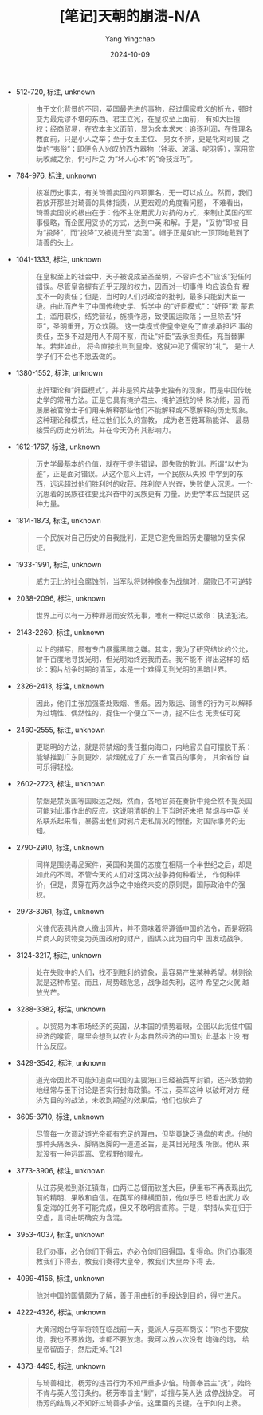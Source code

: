 :PROPERTIES:
:ID:       4507225c-b4ca-438f-913e-a8b5bfc3c09a
:END:
#+TITLE: [笔记]天朝的崩溃-N/A
#+AUTHOR: Yang Yingchao
#+DATE:   2024-10-09
#+OPTIONS:  ^:nil H:5 num:t toc:2 \n:nil ::t |:t -:t f:t *:t tex:t d:(HIDE) tags:not-in-toc
#+STARTUP:   oddeven lognotestate
#+SEQ_TODO: TODO(t) INPROGRESS(i) WAITING(w@) | DONE(d) CANCELED(c@)
#+LANGUAGE: en
#+TAGS:     noexport(n)
#+EXCLUDE_TAGS: noexport
#+FILETAGS: :tianzhaodebe:note:ireader:

- 512-720, 标注, unknown
  # note_md5: 655f8a1eaa811e892087253c98b6e1c4
  #+BEGIN_QUOTE
  由于文化背景的不同，英国最先进的事物，经过儒家教义的折光，顿时变为最荒谬不堪的东西。君主立宪，在皇权至上面前，
  有如大臣擅 权；经商贸易，在农本主义面前，显为舍本求末；追逐利润，在性理名教面前，只是小人之举；至于女王主位、
  男女不辨，更是牝鸡司晨 之类的“夷俗”；即便令人兴叹的西方器物（钟表、玻璃、呢羽等），享用赏玩收藏之余，仍可斥之
  为“坏人心术”的“奇技淫巧”。
  #+END_QUOTE

- 784-976, 标注, unknown
  # note_md5: 5a8bab97be73ca65242101eb1bb351bc
  #+BEGIN_QUOTE
  核准历史事实，有关琦善卖国的四项罪名，无一可以成立。然而，我们若放开那些对琦善的具体指责，从更宏观的角度看问题，
  不难看出， 琦善卖国说的根由在于：他不主张用武力对抗的方式，来制止英国的军事侵略，而企图用妥协的方式，达到中英
  和解。于是，“妥协”即被 目为“投降”，而“投降”又被提升至“卖国”。帽子正是如此一顶顶地戴到了琦善的头上。
  #+END_QUOTE

- 1041-1333, 标注, unknown
  # note_md5: de0cf132bc71dd939a77db46765ec94a
  #+BEGIN_QUOTE
  在皇权至上的社会中，天子被说成至圣至明，不容许也不“应该”犯任何错误。尽管皇帝握有近乎无限的权力，因而对一切事件
  均应该负有 程度不一的责任；但是，当时的人们对政治的批判，最多只能到大臣一级。由此而产生了中国传统史学、哲学中
  的“奸臣模式”：“奸臣”欺 蒙君主，滥用职权，结党营私，施横作恶，致使国运败落；一旦除去“奸臣”，圣明重开，万众欢腾。
  这一类模式使皇帝避免了直接承担坏 事的责任，至多不过是用人不周不察，而让“奸臣”去承担责任，充当替罪羊。若非如此，
  将会直接批判到皇帝。这就冲犯了儒家的“礼”， 是士人学子们不会也不愿去做的。
  #+END_QUOTE

- 1380-1552, 标注, unknown
  # note_md5: 7df466ff5909d693c33fef8fe7c9d3f5
  #+BEGIN_QUOTE
  忠奸理论和“奸臣模式”，并非是鸦片战争史独有的现象，而是中国传统史学的常用方法。正是它具有掩护君主、掩护道统的特
  殊功能，因 而屡屡被官僚士子们用来解释那些他们不能解释或不愿解释的历史现象。这种理论和模式，经过他们长久的宣教，
  成为老百姓耳熟能详、 最易接受的历史分析法，并在今天仍有其影响力。
  #+END_QUOTE

- 1612-1767, 标注, unknown
  # note_md5: 1ef71c04eb60e26c01200206eff92269
  #+BEGIN_QUOTE
  历史学最基本的价值，就在于提供错误，即失败的教训。所谓“以史为鉴”，正是面对错误。从这个意义上讲，一个民族从失败
  中学到的东 西，远远超过他们胜利时的收获。胜利使人兴奋，失败使人沉思。一个沉思着的民族往往要比兴奋中的民族更有
  力量。历史学本应当提供 这种力量。
  #+END_QUOTE

- 1814-1873, 标注, unknown
  # note_md5: 8a3b19ed5a0b385770dedd76b424e737
  #+BEGIN_QUOTE
  一个民族对自己历史的自我批判，正是它避免重蹈历史覆辙的坚实保证。
  #+END_QUOTE

- 1933-1991, 标注, unknown
  # note_md5: 94e58d91aec865e1623386124bc93b11
  #+BEGIN_QUOTE
  威力无比的社会腐蚀剂，当军队将财神像奉为战旗时，腐败已不可逆转
  #+END_QUOTE

- 2038-2096, 标注, unknown
  # note_md5: f821a04f9ffe7fc117bc4a273de54b50
  #+BEGIN_QUOTE
  世界上可以有一万种罪恶而安然无事，唯有一种足以致命：执法犯法。
  #+END_QUOTE

- 2143-2260, 标注, unknown
  # note_md5: 38fd4b39a04bad0667393ef7d95e2b72
  #+BEGIN_QUOTE
  以上的描写，颇有专门暴露黑暗之嫌。其实，我为了研究结论的公允，曾千百度地寻找光明，但光明始终远我而去。我不能不
  得出这样的 结论：鸦片战争时期的清军，本是一个难得见到光明的黑暗世界。
  #+END_QUOTE

- 2326-2413, 标注, unknown
  # note_md5: f81dd3d06b4da61164a44ba84daa9b16
  #+BEGIN_QUOTE
  因此，他们主张加强查处贩烟、售烟。因为贩运、销售的行为可以解释为过境性、偶然性的，捉住一个便立下一功，捉不住也
  无责任可究
  #+END_QUOTE

- 2460-2555, 标注, unknown
  # note_md5: bf7bcbfa938900a6942fdcfbce0e139c
  #+BEGIN_QUOTE
  更聪明的方法，就是将禁烟的责任推向海口，内地官员自可摆脱干系：能够推到广东则更妙，禁烟就成了广东一省官员的事务，
  其余省份 自可乐得轻松。
  #+END_QUOTE

- 2602-2723, 标注, unknown
  # note_md5: 84e9d400c64355fc94147de5d2c70d08
  #+BEGIN_QUOTE
  禁烟是禁英国等国贩运之烟，然而，各地官员在奏折中竟全然不提英国可能对此事作出的反应。这说明清朝的上下当时还未把
  禁烟与中英 关系联系起来看，暴露出他们对鸦片走私情况的懵懂，对国际事务的无知。
  #+END_QUOTE

- 2790-2910, 标注, unknown
  # note_md5: 3107409787ffccc208c550bf12dc1d16
  #+BEGIN_QUOTE
  同样是围绕毒品案件，英国和美国的态度在相隔一个半世纪之后，却是如此的不同。不管今天的人们对这两次战争持何种看法，
  作何种评 价，但是，贯穿在两次战争之中始终未变的原则是，国际政治中的强权。
  #+END_QUOTE

- 2973-3061, 标注, unknown
  # note_md5: 7ed244b98b3447452061d026442fd790
  #+BEGIN_QUOTE
  义律代表鸦片商人缴出鸦片，并不意味着将遵循中国的法令，而是将鸦片商人的货物变为英国政府的财产，图谋以此为由向中
  国发动战争。
  #+END_QUOTE

- 3124-3217, 标注, unknown
  # note_md5: 5f1bede9e90f55f405a1c8e969a93a48
  #+BEGIN_QUOTE
  处在失败中的人们，找不到胜利的迹象，最容易产生某种希望。林则徐就是这种希望。而且，局势越危急，战争越失利，这种
  希望之火就 越放光芒。
  #+END_QUOTE

- 3288-3382, 标注, unknown
  # note_md5: 1a553f4fcfb806bb19a2ba37071472d7
  #+BEGIN_QUOTE
  。以贸易为本市场经济的英国，从本国的情势着眼，企图以此扼住中国经济的喉管，哪里会想到以农业为本自然经济的中国对
  此基本上没 有什么反应。
  #+END_QUOTE

- 3429-3542, 标注, unknown
  # note_md5: 482e0b5832043e3bc4f91512eb48a35b
  #+BEGIN_QUOTE
  道光帝因此不可能知道南中国的主要海口已经被英军封锁，还兴致勃勃地经常与臣下讨论是否实行封海政策。不过，英军这种
  以破坏对方 经济为目的的战法，未收到期望的效果后，他们也放弃了
  #+END_QUOTE

- 3605-3710, 标注, unknown
  # note_md5: 4fe0fa2e24704fb26755a09caedc9ec2
  #+BEGIN_QUOTE
  尽管每一次调动道光帝都有充足的理由，但毕竟缺乏通盘的考虑。他的那种头痛医头、脚痛医脚的一道道圣旨，是其目光短浅
  所限。他从 来就没有一种远距离、宽视野的眼光。
  #+END_QUOTE

- 3773-3906, 标注, unknown
  # note_md5: e77d24a3e24bda5538d8e8440a93e8e9
  #+BEGIN_QUOTE
  从江苏吴淞到浙江镇海，由两江总督而钦差大臣，伊里布不再表现出先前的精明、果敢和自信。在英军的肆横面前，他似乎已
  经看出武力 收复定海的任务不可能完成，但又不敢明言直陈。于是，举措从实在归于空虚，言词由明确变为含混。
  #+END_QUOTE

- 3953-4037, 标注, unknown
  # note_md5: 8e232222e9d20363d2c31bece562b625
  #+BEGIN_QUOTE
  我们办事，必令你们下得去，亦必令你们回得国，复得命。你们办事须教我们下得去，教我们奏得大皇帝，教我们大皇帝下得
  去。
  #+END_QUOTE

- 4099-4156, 标注, unknown
  # note_md5: 6f389029b0796fb2ce549dbdf183c3e0
  #+BEGIN_QUOTE
  他对中国的国情颇为了解，善于用曲折的手段达到目的，得寸进尺。
  #+END_QUOTE

- 4222-4326, 标注, unknown
  # note_md5: cd1928168eb4525f8d58d0bea56f9086
  #+BEGIN_QUOTE
  大黄滘炮台守军将领在临战前一天，竟派人与英军商议：“你也不要放炮，我也不要放炮，谁都不要放炮。我可以放六次没有
  炮弹的炮， 给皇帝留面子，然后走掉。”[21
  #+END_QUOTE

- 4373-4495, 标注, unknown
  # note_md5: c306a1fa3d11204364c96bc19ab21e80
  #+BEGIN_QUOTE
  与琦善相比，杨芳的违旨行为不知严重多少倍。琦善奉旨主“抚”，始终不肯与英人签订条约。杨芳奉旨主“剿”，却擅与英人达
  成停战协定。 可杨芳的结局又不知好过琦善多少倍。这里面的关键，在于如何上奏。
  #+END_QUOTE
